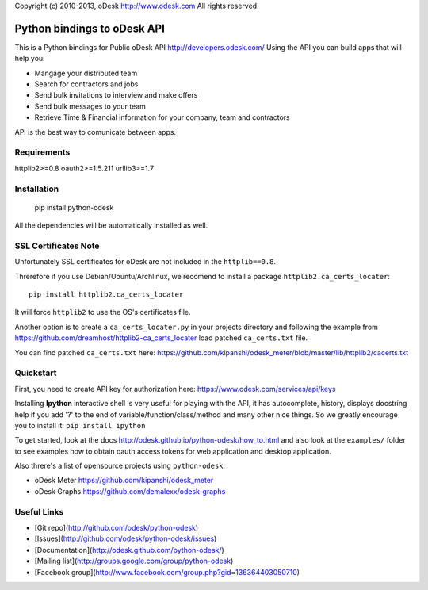 Copyright (c) 2010-2013, oDesk http://www.odesk.com
All rights reserved.


============================
Python bindings to oDesk API
============================

This is a Python bindings for Public oDesk API http://developers.odesk.com/
Using the API you can build apps that will help you:

* Mangage your distributed team
* Search for contractors and jobs
* Send bulk invitations to interview and make offers
* Send bulk messages to your team
* Retrieve Time & Financial information for your company, team and contractors

API is the best way to comunicate between apps.


Requirements
============
httplib2>=0.8
oauth2>=1.5.211
urllib3>=1.7


Installation
============

    pip install python-odesk

All the dependencies will be automatically installed as well.


SSL Certificates Note
=====================
Unfortunately SSL certificates for oDesk are not included in the ``httplib==0.8``.

Threrefore if you use Debian/Ubuntu/Archlinux,
we recomend to install a package ``httplib2.ca_certs_locater``::

    pip install httplib2.ca_certs_locater

It will force ``httplib2`` to use the OS's certificates file.

Another option is to create a ``ca_certs_locater.py`` in your projects directory
and following the example from https://github.com/dreamhost/httplib2-ca_certs_locater
load patched ``ca_certs.txt`` file.

You can find patched ``ca_certs.txt`` here:
https://github.com/kipanshi/odesk_meter/blob/master/lib/httplib2/cacerts.txt


Quickstart
==========
First, you need to create API key for authorization here:
https://www.odesk.com/services/api/keys

Installing **Ipython** interactive shell is very useful for playing
with the API, it has autocomplete, history, displays docstring help if you add '?'
to the end of variable/function/class/method and many other nice things.
So we greatly encourage you to install it: ``pip install ipython``

To get started, look at the docs http://odesk.github.io/python-odesk/how_to.html
and also look at the ``examples/`` folder to see examples how to
obtain oauth access tokens for web application and desktop application.

Also threre's a list of opensource projects using ``python-odesk``:

* oDesk Meter https://github.com/kipanshi/odesk_meter
* oDesk Graphs https://github.com/demalexx/odesk-graphs


Useful Links
============

* [Git repo](http://github.com/odesk/python-odesk)
* [Issues](http://github.com/odesk/python-odesk/issues)
* [Documentation](http://odesk.github.com/python-odesk/)
* [Mailing list](http://groups.google.com/group/python-odesk)
* [Facebook group](http://www.facebook.com/group.php?gid=136364403050710)
